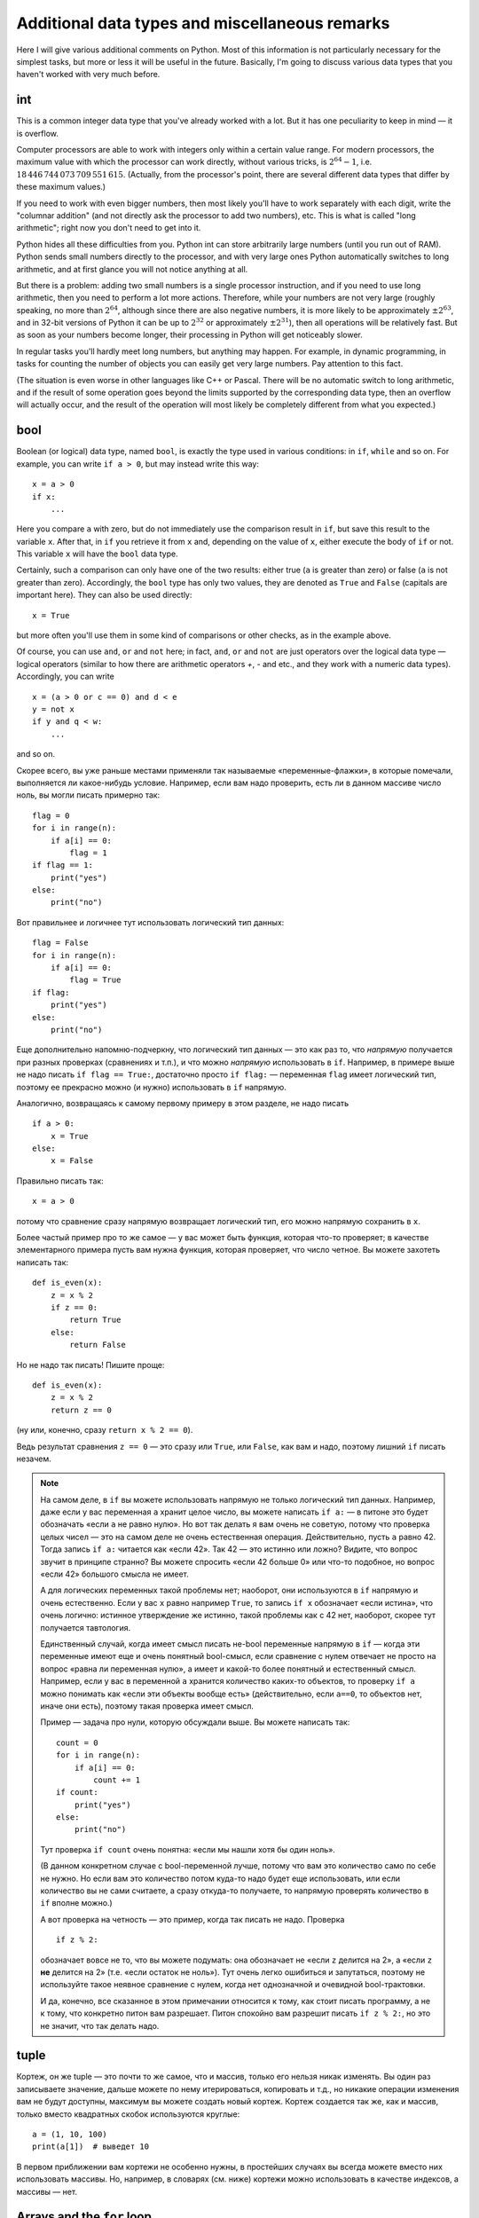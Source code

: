 .. highlight:: python

Additional data types and miscellaneous remarks
===============================================

Here I will give various additional comments on Python. Most of this information
is not particularly necessary for the simplest tasks, but more or less it
will be useful in the future. Basically, I'm going to discuss various 
data types that you haven't worked with very much before.

int
----
This is a common integer data type that you've already worked with a lot.
But it has one peculiarity to keep in mind — it is overflow.

Computer processors are able to work with integers only within a certain value range.
For modern processors, the maximum value with which the processor can work directly,
without various tricks, is :math:`2^{64}-1`, i.e. :math:`18\,446\,744\,073\,709\,551\,615`.
(Actually, from the processor's point, there are several different data types that differ by these maximum values.)

If you need to work with even bigger numbers, then most likely you'll have to work separately with each digit,
write the "columnar addition" (and not directly ask the processor to add two numbers), etc.
This is what is called "long arithmetic"; right now you don't need to get into it.

Python hides all these difficulties from you. Python int can store arbitrarily large numbers
(until you run out of RAM). Python sends small numbers directly to the processor, and with very large ones 
Python automatically switches to long arithmetic, and at first glance you will not notice anything at all.

But there is a problem: adding two small numbers is a single processor instruction,
and if you need to use long arithmetic, then you need to perform a lot more actions.
Therefore, while your numbers are not very large (roughly speaking, no more than :math:`2^{64}`,
although since there are also negative numbers, it is more likely to be approximately :math:`\pm2^{63}`,
and in 32-bit versions of Python it can be up to :math:`2^{32}` or approximately :math:`\pm2^{31}`), 
then all operations will be relatively fast. But as soon as your numbers become longer,
their processing in Python will get noticeably slower.

In regular tasks you'll hardly meet long numbers, but anything may happen. 
For example, in dynamic programming, in tasks for counting the number of objects
you can easily get very large numbers. Pay attention to this fact.

(The situation is even worse in other languages like C++ or Pascal. There will be no automatic switch 
to long arithmetic, and if the result of some operation goes beyond the limits supported
by the corresponding data type, then an overflow will actually occur, and the result
of the operation will most likely be completely different from what you expected.)

bool
----

Boolean (or logical) data type, named ``bool``, is exactly the type used in various conditions:
in ``if``, ``while`` and so on. For example, you can write ``if a > 0``, but may instead write this way::

    x = a > 0
    if x:
        ...

Here you compare ``a`` with zero, but do not immediately use the comparison result in ``if``, but save this result
to the variable ``x``. After that, in ``if`` you retrieve it from ``x`` and, depending on the value of ``x``,
either execute the body of ``if`` or not. This variable ``x`` will have the ``bool`` data type.

Certainly, such a comparison can only have one of the two results: either true (``a`` is greater than zero) 
or false (``a`` is not greater than zero). Accordingly, the ``bool`` type has only two values,
they are denoted as ``True`` and ``False`` (capitals are important here). They can also be used directly::

    x = True

but more often you'll use them in some kind of comparisons or other checks, as in the example above.

Of course, you can use ``and``, ``or`` and ``not`` here; in fact, ``and``, ``or`` and ``not`` are just operators
over the logical data type — logical operators (similar to how there are arithmetic operators `+`, `-` and etc.,
and they work with a numeric data types). Accordingly, you can write
::

    x = (a > 0 or c == 0) and d < e
    y = not x
    if y and q < w:
        ...

and so on.

Скорее всего, вы уже раньше местами применяли так называемые «переменные-флажки», в которые помечали, выполняется ли какое-нибудь условие. 
Например, если вам надо проверить, есть ли в данном массиве число ноль, вы могли писать примерно так::

    flag = 0
    for i in range(n):
        if a[i] == 0:
            flag = 1
    if flag == 1:
        print("yes")
    else:
        print("no")

Вот правильнее и логичнее тут использовать логический тип данных::

    flag = False
    for i in range(n):
        if a[i] == 0:
            flag = True
    if flag:
        print("yes")
    else:
        print("no")

Еще дополнительно напомню-подчеркну, что логический тип данных — это как раз то, что *напрямую* получается при разных проверках (сравнениях и т.п.),
и что можно *напрямую* использовать в ``if``. Например, в примере выше не надо писать ``if flag == True:``, достаточно просто ``if flag:`` — переменная ``flag`` 
имеет логический тип, поэтому ее прекрасно можно (и нужно) использовать в ``if`` напрямую.

Аналогично, возвращаясь к самому первому примеру в этом разделе, не надо писать

::

    if a > 0:
        x = True
    else:
        x = False

Правильно писать так::

    x = a > 0

потому что сравнение сразу напрямую возвращает логический тип, его можно напрямую сохранить в ``x``.

Более частый пример про то же самое — у вас может быть функция, которая что-то проверяет; в качестве элементарного примера пусть вам нужна функция, которая проверяет,
что число четное. Вы можете захотеть написать так::

    def is_even(x):
        z = x % 2
        if z == 0:
            return True
        else:
            return False

Но не надо так писать! Пишите проще::

    def is_even(x):
        z = x % 2
        return z == 0

(ну или, конечно, сразу ``return x % 2 == 0``).

Ведь результат сравнения ``z == 0`` — это сразу или ``True``, или ``False``, как вам и надо, поэтому лишний ``if`` писать незачем.

.. note::

    На самом деле, в ``if`` вы можете использовать напрямую не только логический тип данных. Например, даже если у вас переменная ``a`` хранит целое число,
    вы можете написать ``if a:`` — в питоне это будет обозначать «если ``a`` не равно нулю». Но вот так делать я вам очень не советую, потому что проверка целых чисел
    — это на самом деле не очень естественная операция. Действительно, пусть ``a`` равно 42. Тогда запись ``if a:`` читается как «если 42». Так 42 — это истинно или ложно?
    Видите, что вопрос звучит в принципе странно? Вы можете спросить «если 42 больше 0» или что-то подобное, но вопрос «если 42» большого смысла не имеет.

    А для логических переменных такой проблемы нет; наоборот, они используются в ``if`` напрямую и очень естественно. Если у вас ``x`` равно например ``True``,
    то запись ``if x`` обозначает «если истина», что очень логично: истинное утверждение же истинно, такой проблемы как с 42 нет, наоборот, скорее тут получается тавтология.

    Единственный случай, когда имеет смысл писать не-bool переменные напрямую в ``if`` — когда эти переменные имеют еще и очень понятный bool-смысл,
    если сравнение с нулем отвечает не просто на вопрос «равна ли переменная нулю», а имеет и какой-то более понятный и естественный смысл.
    Например, если у вас в переменной ``a`` хранится количество каких-то объектов, то проверку ``if a`` можно понимать как «если эти объекты вообще есть»
    (действительно, если ``a==0``, то объектов нет, иначе они есть), поэтому такая проверка имеет смысл.

    Пример — задача про нули, которую обсуждали выше. Вы можете написать так::

        count = 0
        for i in range(n):
            if a[i] == 0:
                count += 1
        if count:
            print("yes")
        else:
            print("no")    

    Тут проверка ``if count`` очень понятна: «если мы нашли хотя бы один ноль».

    (В данном конкретном случае с bool-переменной лучше, потому что вам это количество само по себе не нужно. 
    Но если вам это количество потом куда-то надо будет еще использовать, или если
    количество вы не сами считаете, а сразу откуда-то получаете, то напрямую проверять количество в ``if`` вполне можно.)

    А вот проверка на четность — это пример, когда так писать не надо. Проверка

    ::

        if z % 2:

    обозначает вовсе не то, что вы можете подумать: она обозначает не «если ``z`` делится на 2», а «если ``z`` **не** делится на 2» (т.е. «если остаток не ноль»).
    Тут очень легко ошибиться и запутаться, поэтому не используйте такое неявное сравнение с нулем, когда нет однозначной и очевидной bool-трактовки.

    И да, конечно, все сказанное в этом примечании относится к тому, как стоит писать программу, а не к тому, что конкретно питон вам разрешает.
    Питон спокойно вам разрешит писать ``if z % 2:``, но это не значит, что так делать надо.

tuple
-----

Кортеж, он же tuple — это почти то же самое, что и массив, только его нельзя никак изменять. Вы один раз записываете значение,
дальше можете по нему итерироваться, копировать и т.д., но никакие операции изменения вам не будут доступны, максимум вы можете создать новый кортеж.
Кортеж создается так же, как и массив, только вместо квадратных скобок используются круглые::

    a = (1, 10, 100)
    print(a[1])  # выведет 10

В первом приближении вам кортежи не особенно нужны, в простейших случаях вы всегда можете вместо них использовать массивы. Но, например,
в словарях (см. ниже) кортежи можно использовать в качестве индексов, а массивы — нет.

Arrays and the ``for`` loop
---------------------------

В теме про циклы мы обсуждали, что элементы массива можно обойти циклом ``for i in range(len(a))``. Но если вам нужны только значения, а индексы элементов не нужны,
то можно просто писать ``for i in a`` — теперь переменная ``i`` будет последовательно принимать все значения, которые хранятся в ``a``. Например, так можно массив вывести на экран::

    for i in a:
        print(i)

Аналогично можно работать с строками (перебирать все символы) и с кортежами.

Dictionaries (dict)
-------------------

Вы уже знаете массивы — в них элементы индексируются последовательными целыми числами, начиная с нуля. Есть очень похожая на первый взгляд конструкция
— ассоциативные массивы, в питоне они называются «словари». В первом приближении это массив, в котором элементы могут адресоваться примерно чем угодно.
Нам будет в первую очередь интересна возможность в качестве индексов словарей использовать произвольные числа (не обязательно подряд), а также строки.

Пишется это так::

    d = {}  # так создается пустой словарь. В нем нет ни одного элемента
    d[3] = 10  # теперь в словаре только один элемент, но его индекс — 3
    d[17] = 137  # теперь два элемента, с индексами 3 и 17
    d["abc"] = 42  # а теперь три элемента, с индексами 3, 17, и "abc"
    
    # к элементам словаря обращаетесь как к элементам массива:
    print(d[3] + d[17])  
    d["abc"] = d["abc"] + 1

    # конечно, в квадратных скобках можно использовать любые выражения:
    print(d[4 - 1])
    print(d["ab" + "c"])
    s = input()
    d[s] = 10  # индексом будет введенная строка

    # конечно, значениями элементов словаря может быть что угодно
    d[10] = "qwe"  # строка
    d["abc"] = [1, 2, 3]  # массив
    d["qwe"] = {}  # даже другой словарь, и т.д.

    # а вот так можно создать словарь с заранее заданным содержимым:
    pairs = { 
        # через двоеточие задаем индекс и значение
        "(": ")",
        "[": "]",
        "{": "}"
    }
    print(pairs["("])  # выведет )

(Конечно, в реальной программе в каждом конкретном словаре у вас обычно индексами будут или только числа, или только строки. Питон позволяет смешивать типы индексов,
но вам как правило это не будет нужно, а, наоборот, будет неудобно.)

Когда работают со словарями, часто вместо слова «индекс» (массива) говорят «ключ» (словаря). Например, «записать значение ``10`` в словарь ``d`` по ключу ``3``» ­— это значит ``d[3] = 10``.

.. note::

    Помимо чисел и строк, конечно, в качестве индексов можно использовать другие типы данных, но не все. А именно, в качестве индексов
    можно использовать только типы, значения которых невозможно изменить. В частности, массивы или другие словари в качестве индексов использовать нельзя, а вот кортежи (tuple) и bool'ы можно.

Основная операция при работе с массивом — это обход массива, обычно через ``for i in range(len(a))``. Со словарями так просто не получится,
потому что элементы словаря не занумерованы по порядку. Тут есть два способа::

    for key in d:
        ....  # переменная key переберет все ключи словаря
        ....  # дальше что-то делаете с d[key]

или сразу можно перебирать пары (ключ, значение)::

    for key, value in d.items():
        ...

Удалить элемент из словаря можно командой ``del``, например, ``del d[3]``. Проверить, если ли какой-то ключ в словаре — проверкой ``if 3 in d``.

Словари удобно использовать, когда вам надо действительно использовать строки как индексы (например, вы пишете какой-нибудь компилятор, который должен знать информацию
обо всех переменных), или когда интервал возможных числовых значений очень широк, а из них реально используется очень мало. Но не надо использовать словарь, когда достаточно обычного массива;
массив работает побыстрее, и в целом, если вам нужен именно массив, то программа с массивом будет понятнее.
